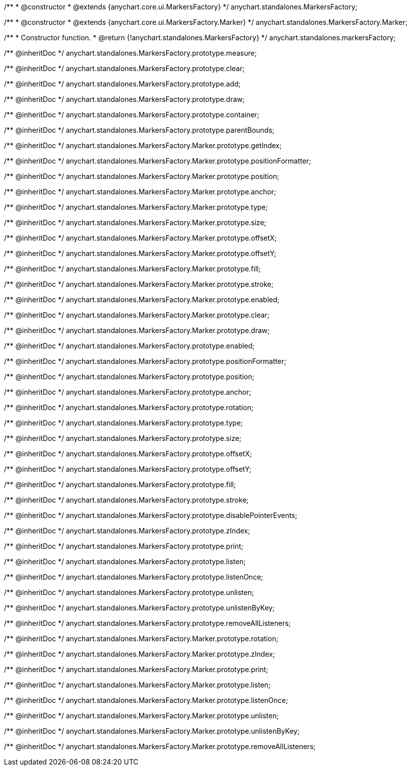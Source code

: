 /**
 * @constructor
 * @extends {anychart.core.ui.MarkersFactory}
 */
anychart.standalones.MarkersFactory;

/**
 * @constructor
 * @extends {anychart.core.ui.MarkersFactory.Marker}
 */
anychart.standalones.MarkersFactory.Marker;

/**
 * Constructor function.
 * @return {!anychart.standalones.MarkersFactory}
 */
anychart.standalones.markersFactory;

/** @inheritDoc */
anychart.standalones.MarkersFactory.prototype.measure;

/** @inheritDoc */
anychart.standalones.MarkersFactory.prototype.clear;

/** @inheritDoc */
anychart.standalones.MarkersFactory.prototype.add;

/** @inheritDoc */
anychart.standalones.MarkersFactory.prototype.draw;

/** @inheritDoc */
anychart.standalones.MarkersFactory.prototype.container;

/** @inheritDoc */
anychart.standalones.MarkersFactory.prototype.parentBounds;

/** @inheritDoc */
anychart.standalones.MarkersFactory.Marker.prototype.getIndex;

/** @inheritDoc */
anychart.standalones.MarkersFactory.Marker.prototype.positionFormatter;

/** @inheritDoc */
anychart.standalones.MarkersFactory.Marker.prototype.position;

/** @inheritDoc */
anychart.standalones.MarkersFactory.Marker.prototype.anchor;

/** @inheritDoc */
anychart.standalones.MarkersFactory.Marker.prototype.type;

/** @inheritDoc */
anychart.standalones.MarkersFactory.Marker.prototype.size;

/** @inheritDoc */
anychart.standalones.MarkersFactory.Marker.prototype.offsetX;

/** @inheritDoc */
anychart.standalones.MarkersFactory.Marker.prototype.offsetY;

/** @inheritDoc */
anychart.standalones.MarkersFactory.Marker.prototype.fill;

/** @inheritDoc */
anychart.standalones.MarkersFactory.Marker.prototype.stroke;

/** @inheritDoc */
anychart.standalones.MarkersFactory.Marker.prototype.enabled;

/** @inheritDoc */
anychart.standalones.MarkersFactory.Marker.prototype.clear;

/** @inheritDoc */
anychart.standalones.MarkersFactory.Marker.prototype.draw;

/** @inheritDoc */
anychart.standalones.MarkersFactory.prototype.enabled;

/** @inheritDoc */
anychart.standalones.MarkersFactory.prototype.positionFormatter;

/** @inheritDoc */
anychart.standalones.MarkersFactory.prototype.position;

/** @inheritDoc */
anychart.standalones.MarkersFactory.prototype.anchor;

/** @inheritDoc */
anychart.standalones.MarkersFactory.prototype.rotation;

/** @inheritDoc */
anychart.standalones.MarkersFactory.prototype.type;

/** @inheritDoc */
anychart.standalones.MarkersFactory.prototype.size;

/** @inheritDoc */
anychart.standalones.MarkersFactory.prototype.offsetX;

/** @inheritDoc */
anychart.standalones.MarkersFactory.prototype.offsetY;

/** @inheritDoc */
anychart.standalones.MarkersFactory.prototype.fill;

/** @inheritDoc */
anychart.standalones.MarkersFactory.prototype.stroke;

/** @inheritDoc */
anychart.standalones.MarkersFactory.prototype.disablePointerEvents;

/** @inheritDoc */
anychart.standalones.MarkersFactory.prototype.zIndex;

/** @inheritDoc */
anychart.standalones.MarkersFactory.prototype.print;

/** @inheritDoc */
anychart.standalones.MarkersFactory.prototype.listen;

/** @inheritDoc */
anychart.standalones.MarkersFactory.prototype.listenOnce;

/** @inheritDoc */
anychart.standalones.MarkersFactory.prototype.unlisten;

/** @inheritDoc */
anychart.standalones.MarkersFactory.prototype.unlistenByKey;

/** @inheritDoc */
anychart.standalones.MarkersFactory.prototype.removeAllListeners;

/** @inheritDoc */
anychart.standalones.MarkersFactory.Marker.prototype.rotation;

/** @inheritDoc */
anychart.standalones.MarkersFactory.Marker.prototype.zIndex;

/** @inheritDoc */
anychart.standalones.MarkersFactory.Marker.prototype.print;

/** @inheritDoc */
anychart.standalones.MarkersFactory.Marker.prototype.listen;

/** @inheritDoc */
anychart.standalones.MarkersFactory.Marker.prototype.listenOnce;

/** @inheritDoc */
anychart.standalones.MarkersFactory.Marker.prototype.unlisten;

/** @inheritDoc */
anychart.standalones.MarkersFactory.Marker.prototype.unlistenByKey;

/** @inheritDoc */
anychart.standalones.MarkersFactory.Marker.prototype.removeAllListeners;

